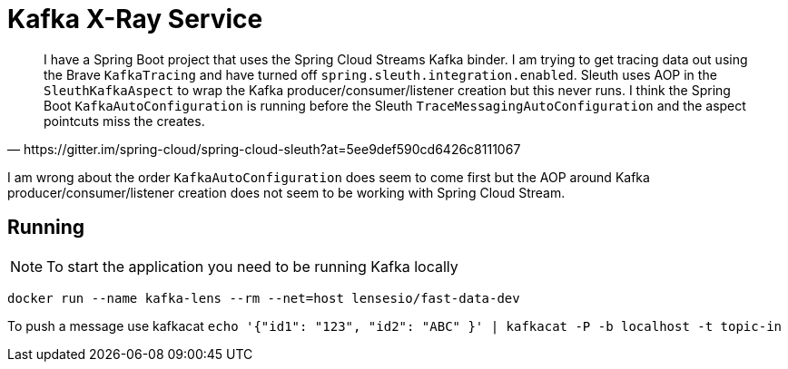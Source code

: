 = Kafka X-Ray Service

[quote,https://gitter.im/spring-cloud/spring-cloud-sleuth?at=5ee9def590cd6426c8111067]
____
I have a Spring Boot project that uses the Spring Cloud Streams Kafka binder.
I am trying to get tracing data out using the Brave `KafkaTracing` and have turned off `spring.sleuth.integration.enabled`.
Sleuth uses AOP in the `SleuthKafkaAspect` to wrap the Kafka producer/consumer/listener creation but this never runs.
I think the Spring Boot `KafkaAutoConfiguration` is running before the Sleuth `TraceMessagingAutoConfiguration` and the aspect pointcuts miss the creates.
____

I am wrong about the order `KafkaAutoConfiguration` does seem to come first but the AOP around Kafka producer/consumer/listener creation does not seem to be working with
Spring Cloud Stream.

== Running

NOTE: To start the application you need to be running Kafka locally

`docker run --name kafka-lens --rm --net=host lensesio/fast-data-dev`

To push a message use kafkacat `echo '{"id1": "123", "id2": "ABC" }' | kafkacat -P -b localhost -t topic-in`
